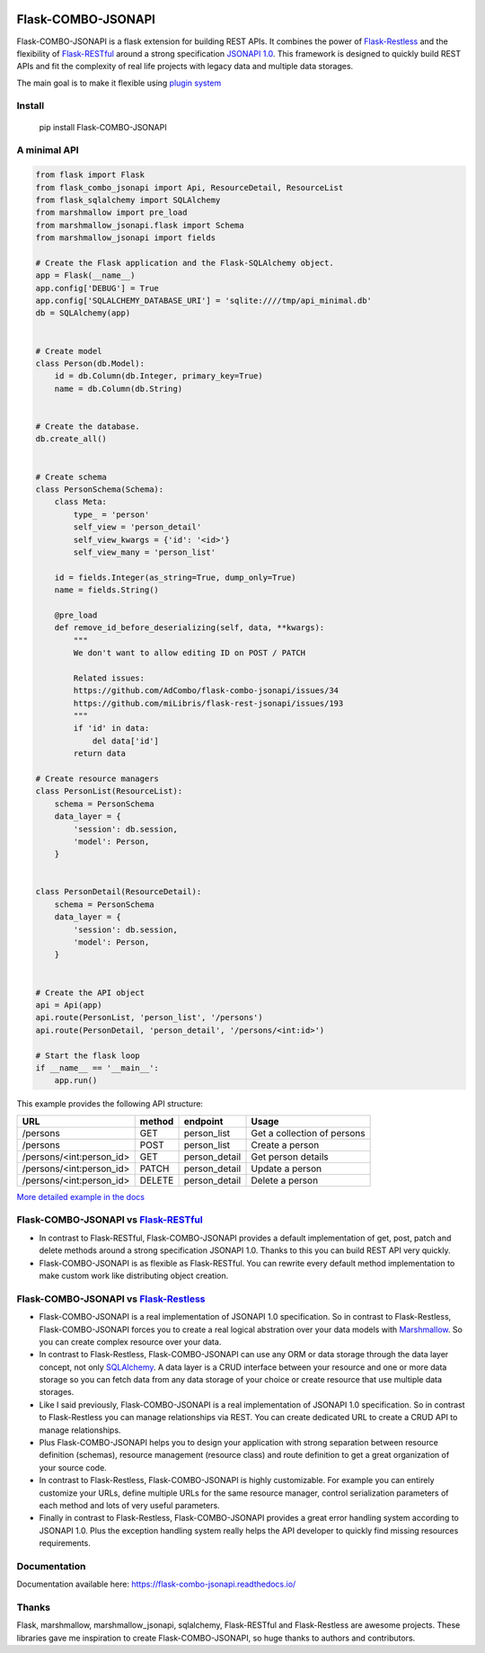 .. image:: https://github.com/AdCombo/flask-combo-jsonapi/workflows/Python%20tests%20and%20coverage/badge.svg
   :alt: flask-combo-jsonapi actions
   :target: https://github.com/AdCombo/flask-combo-jsonapi/actions
.. image:: https://coveralls.io/repos/github/AdCombo/flask-combo-jsonapi/badge.svg
   :alt: flask-combo-jsonapi coverage
   :target: https://coveralls.io/github/AdCombo/flask-combo-jsonapi
.. image:: https://img.shields.io/pypi/v/flask-combo-jsonapi.svg
   :alt: PyPI
   :target: http://pypi.org/p/flask-combo-jsonapi


Flask-COMBO-JSONAPI
###################

Flask-COMBO-JSONAPI is a flask extension for building REST APIs.
It combines the power of `Flask-Restless`_
and the flexibility of `Flask-RESTful`_
around a strong specification `JSONAPI 1.0 <http://jsonapi.org/>`_.
This framework is designed to quickly build REST APIs and fit the complexity
of real life projects with legacy data and multiple data storages.

The main goal is to make it flexible using `plugin system <https://combojsonapi.readthedocs.io/>`_


Install
=======

    pip install Flask-COMBO-JSONAPI


A minimal API
=============

.. code-block:: python

    from flask import Flask
    from flask_combo_jsonapi import Api, ResourceDetail, ResourceList
    from flask_sqlalchemy import SQLAlchemy
    from marshmallow import pre_load
    from marshmallow_jsonapi.flask import Schema
    from marshmallow_jsonapi import fields

    # Create the Flask application and the Flask-SQLAlchemy object.
    app = Flask(__name__)
    app.config['DEBUG'] = True
    app.config['SQLALCHEMY_DATABASE_URI'] = 'sqlite:////tmp/api_minimal.db'
    db = SQLAlchemy(app)


    # Create model
    class Person(db.Model):
        id = db.Column(db.Integer, primary_key=True)
        name = db.Column(db.String)


    # Create the database.
    db.create_all()


    # Create schema
    class PersonSchema(Schema):
        class Meta:
            type_ = 'person'
            self_view = 'person_detail'
            self_view_kwargs = {'id': '<id>'}
            self_view_many = 'person_list'

        id = fields.Integer(as_string=True, dump_only=True)
        name = fields.String()

        @pre_load
        def remove_id_before_deserializing(self, data, **kwargs):
            """
            We don't want to allow editing ID on POST / PATCH

            Related issues:
            https://github.com/AdCombo/flask-combo-jsonapi/issues/34
            https://github.com/miLibris/flask-rest-jsonapi/issues/193
            """
            if 'id' in data:
                del data['id']
            return data

    # Create resource managers
    class PersonList(ResourceList):
        schema = PersonSchema
        data_layer = {
            'session': db.session,
            'model': Person,
        }


    class PersonDetail(ResourceDetail):
        schema = PersonSchema
        data_layer = {
            'session': db.session,
            'model': Person,
        }


    # Create the API object
    api = Api(app)
    api.route(PersonList, 'person_list', '/persons')
    api.route(PersonDetail, 'person_detail', '/persons/<int:id>')

    # Start the flask loop
    if __name__ == '__main__':
        app.run()


This example provides the following API structure:

========================  ======  =============  ===========================
URL                       method  endpoint       Usage
========================  ======  =============  ===========================
/persons                  GET     person_list    Get a collection of persons
/persons                  POST    person_list    Create a person
/persons/<int:person_id>  GET     person_detail  Get person details
/persons/<int:person_id>  PATCH   person_detail  Update a person
/persons/<int:person_id>  DELETE  person_detail  Delete a person
========================  ======  =============  ===========================


`More detailed example in the docs <https://flask-combo-jsonapi.readthedocs.io/en/stable/minimal_api_example.html>`_


Flask-COMBO-JSONAPI vs `Flask-RESTful`_
==========================================================================================

* In contrast to Flask-RESTful, Flask-COMBO-JSONAPI provides a default implementation of get, post, patch and delete methods around a strong specification JSONAPI 1.0. Thanks to this you can build REST API very quickly.
* Flask-COMBO-JSONAPI is as flexible as Flask-RESTful. You can rewrite every default method implementation to make custom work like distributing object creation.

Flask-COMBO-JSONAPI vs `Flask-Restless`_
===========================================================================================

* Flask-COMBO-JSONAPI is a real implementation of JSONAPI 1.0 specification. So in contrast to Flask-Restless, Flask-COMBO-JSONAPI forces you to create a real logical abstration over your data models with `Marshmallow <https://marshmallow.readthedocs.io/en/latest/>`_. So you can create complex resource over your data.
* In contrast to Flask-Restless, Flask-COMBO-JSONAPI can use any ORM or data storage through the data layer concept, not only `SQLAlchemy <http://www.sqlalchemy.org/>`_. A data layer is a CRUD interface between your resource and one or more data storage so you can fetch data from any data storage of your choice or create resource that use multiple data storages.
* Like I said previously, Flask-COMBO-JSONAPI is a real implementation of JSONAPI 1.0 specification. So in contrast to Flask-Restless you can manage relationships via REST. You can create dedicated URL to create a CRUD API to manage relationships.
* Plus Flask-COMBO-JSONAPI helps you to design your application with strong separation between resource definition (schemas), resource management (resource class) and route definition to get a great organization of your source code.
* In contrast to Flask-Restless, Flask-COMBO-JSONAPI is highly customizable. For example you can entirely customize your URLs, define multiple URLs for the same resource manager, control serialization parameters of each method and lots of very useful parameters.
* Finally in contrast to Flask-Restless, Flask-COMBO-JSONAPI provides a great error handling system according to JSONAPI 1.0. Plus the exception handling system really helps the API developer to quickly find missing resources requirements.

Documentation
=============

Documentation available here: https://flask-combo-jsonapi.readthedocs.io/

Thanks
======

Flask, marshmallow, marshmallow_jsonapi, sqlalchemy, Flask-RESTful and Flask-Restless are awesome projects. These libraries gave me inspiration to create Flask-COMBO-JSONAPI, so huge thanks to authors and contributors.

.. _`Flask-Restless`: https://flask-restless.readthedocs.io/
.. _`Flask-RESTful`: https://flask-restful.readthedocs.io/
